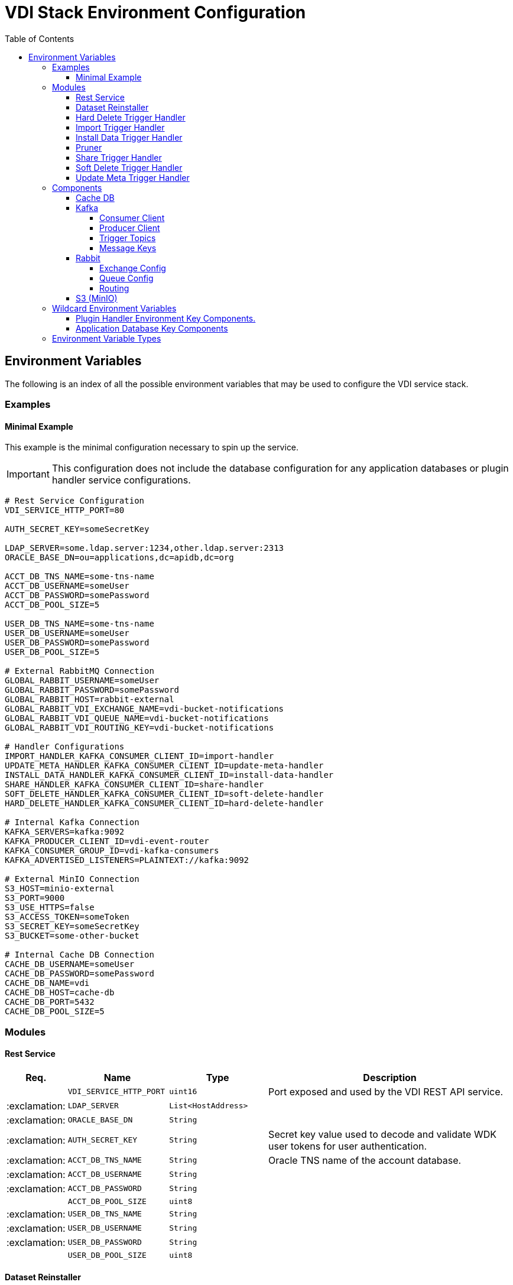 = VDI Stack Environment Configuration
:toc:
:toclevels: 4
:source-highlighter: highlightjs

== Environment Variables

The following is an index of all the possible environment variables that may be
used to configure the VDI service stack.

=== Examples

==== Minimal Example

This example is the minimal configuration necessary to spin up the service.

[IMPORTANT]
--
This configuration does not include the database configuration for any
application databases or plugin handler service configurations.
--

[source, shell]
----
# Rest Service Configuration
VDI_SERVICE_HTTP_PORT=80

AUTH_SECRET_KEY=someSecretKey

LDAP_SERVER=some.ldap.server:1234,other.ldap.server:2313
ORACLE_BASE_DN=ou=applications,dc=apidb,dc=org

ACCT_DB_TNS_NAME=some-tns-name
ACCT_DB_USERNAME=someUser
ACCT_DB_PASSWORD=somePassword
ACCT_DB_POOL_SIZE=5

USER_DB_TNS_NAME=some-tns-name
USER_DB_USERNAME=someUser
USER_DB_PASSWORD=somePassword
USER_DB_POOL_SIZE=5

# External RabbitMQ Connection
GLOBAL_RABBIT_USERNAME=someUser
GLOBAL_RABBIT_PASSWORD=somePassword
GLOBAL_RABBIT_HOST=rabbit-external
GLOBAL_RABBIT_VDI_EXCHANGE_NAME=vdi-bucket-notifications
GLOBAL_RABBIT_VDI_QUEUE_NAME=vdi-bucket-notifications
GLOBAL_RABBIT_VDI_ROUTING_KEY=vdi-bucket-notifications

# Handler Configurations
IMPORT_HANDLER_KAFKA_CONSUMER_CLIENT_ID=import-handler
UPDATE_META_HANDLER_KAFKA_CONSUMER_CLIENT_ID=update-meta-handler
INSTALL_DATA_HANDLER_KAFKA_CONSUMER_CLIENT_ID=install-data-handler
SHARE_HANDLER_KAFKA_CONSUMER_CLIENT_ID=share-handler
SOFT_DELETE_HANDLER_KAFKA_CONSUMER_CLIENT_ID=soft-delete-handler
HARD_DELETE_HANDLER_KAFKA_CONSUMER_CLIENT_ID=hard-delete-handler

# Internal Kafka Connection
KAFKA_SERVERS=kafka:9092
KAFKA_PRODUCER_CLIENT_ID=vdi-event-router
KAFKA_CONSUMER_GROUP_ID=vdi-kafka-consumers
KAFKA_ADVERTISED_LISTENERS=PLAINTEXT://kafka:9092

# External MinIO Connection
S3_HOST=minio-external
S3_PORT=9000
S3_USE_HTTPS=false
S3_ACCESS_TOKEN=someToken
S3_SECRET_KEY=someSecretKey
S3_BUCKET=some-other-bucket

# Internal Cache DB Connection
CACHE_DB_USERNAME=someUser
CACHE_DB_PASSWORD=somePassword
CACHE_DB_NAME=vdi
CACHE_DB_HOST=cache-db
CACHE_DB_PORT=5432
CACHE_DB_POOL_SIZE=5
----

=== Modules

==== Rest Service

[%header, cols="1,3m,3m,8"]
|===
| Req. | Name | Type | Description

|
| VDI_SERVICE_HTTP_PORT
| uint16
| Port exposed and used by the VDI REST API service.

| :exclamation:
| LDAP_SERVER
| List<HostAddress>
|

| :exclamation:
| ORACLE_BASE_DN
| String
|

| :exclamation:
| AUTH_SECRET_KEY
| String
| Secret key value used to decode and validate WDK user tokens for user
authentication.

| :exclamation:
| ACCT_DB_TNS_NAME
| String
| Oracle TNS name of the account database.

| :exclamation:
| ACCT_DB_USERNAME
| String
|

| :exclamation:
| ACCT_DB_PASSWORD
| String
|

|
| ACCT_DB_POOL_SIZE
| uint8
|

| :exclamation:
| USER_DB_TNS_NAME
| String
|

| :exclamation:
| USER_DB_USERNAME
| String
|

| :exclamation:
| USER_DB_PASSWORD
| String
|

|
| USER_DB_POOL_SIZE
| uint8
|
|===

==== Dataset Reinstaller

[%header, cols="1,3m,3m,8"]
|===
| Req. | Name | Type | Description

|
| DATASET_REINSTALLER_RUN_INTERVAL
| Duration
| Interval at which the automated dataset reinstaller module should run.

|
| DATASET_REINSTALLER_WAKE_INTERVAL
| Duration
| Interval at which the automated dataset reinstaller module should wake up and
  check for the service shutdown signal.
|===

==== Hard Delete Trigger Handler

[%header, cols="1,3m,3m,8"]
|===
| Req. | Name | Type | Description

|
| HARD_DELETE_HANDLER_WORKER_POOL_SIZE
| uint8
| Number of workers to use while processing hard-delete events.

|
| HARD_DELETE_HANDLER_WORK_QUEUE_SIZE
| uint16
| Size the worker pool job queue is allowed to fill to before blocking.

| :exclamation:
| HARD_DELETE_HANDLER_KAFKA_CONSUMER_CLIENT_ID
| String
| Kafka client ID for the `KafkaConsumer` that will be used to receive messages
from the VDI Kafka instance. +

*THIS VALUE MUST BE UNIQUE ACROSS ALL KAFKA CLIENT IDS*
|===

==== Import Trigger Handler

[%header, cols="1,3m,3m,8"]
|===
| Req. | Name | Type | Description

|
| IMPORT_HANDLER_WORKER_POOL_SIZE
| uint8
| Number of workers to use while processing import events.

|
| IMPORT_HANDLER_WORK_QUEUE_SIZE
| uint16
| Size the worker pool job queue is allowed to fill to before blocking.

| :exclamation:
| IMPORT_HANDLER_KAFKA_CONSUMER_CLIENT_ID
| String
| Kafka client ID for the `KafkaConsumer` that will be used to receive messages
  from the VDI Kafka instance. +

*THIS VALUE MUST BE UNIQUE ACROSS ALL KAFKA CLIENT IDS*
|===

==== Install Data Trigger Handler

[%header, cols="1,3m,3m,8"]
|===
| Req. | Name | Type | Description

|
| INSTALL_DATA_HANDLER_WORKER_POOL_SIZE
| uint8
| Number of workers to use while processing install-data events.

|
| INSTALL_DATA_HANDLER_WORK_QUEUE_SIZE
| uint16
| Size the worker pool job queue is allowed to fill to before blocking.

| :exclamation:
| INSTALL_DATA_HANDLER_KAFKA_CONSUMER_CLIENT_ID
| String
| Kafka client ID for the `KafkaConsumer` that will be used to receive messages
from the VDI Kafka instance. +

*THIS VALUE MUST BE UNIQUE ACROSS ALL KAFKA CLIENT IDS*
|===

==== Pruner

[%header, cols="1,3m,3m,8"]
|===
| Req. | Name | Type | Description

|
| DATASET_PRUNING_DELETION_THRESHOLD
| Duration
| Age at which a soft-deleted dataset becomes a candidate for pruning from the
VDI system

|
| DATASET_PRUNING_INTERVAL
| Duration
| Frequency at which the pruner will run automatically.

|
| DATASET_PRUNING_WAKEUP_INTERVAL
| Duration
| Frequency at which the pruner module will wake up and check for a service
  shutdown signal.
|===

==== Share Trigger Handler

[%header, cols="1,3m,3m,8"]
|===
| Req. | Name | Type | Description

|
| SHARE_HANDLER_WORKER_POOL_SIZE
| uint8
| Number of workers to use while processing share events.

|
| SHARE_HANDLER_WORK_QUEUE_SIZE
| uint16
| Size the worker pool job queue is allowed to fill to before blocking.

| :exclamation:
| SHARE_HANDLER_KAFKA_CONSUMER_CLIENT_ID
| String
| Kafka client ID for the `KafkaConsumer` that will be used to receive messages
from the VDI Kafka instance. +

*THIS VALUE MUST BE UNIQUE ACROSS ALL KAFKA CLIENT IDS*
|===

==== Soft Delete Trigger Handler

[%header, cols="1,3m,3m,8"]
|===
| Req. | Name | Type | Description

|
| SOFT_DELETE_HANDLER_WORKER_POOL_SIZE
| uint8
| Number of workers to use while processing soft-delete events.

|
| SOFT_DELETE_HANDLER_WORK_QUEUE_SIZE
| uint16
| Size the worker pool job queue is allowed to fill to before blocking.

| :exclamation:
| SOFT_DELETE_HANDLER_KAFKA_CONSUMER_CLIENT_ID
| String
| Kafka client ID for the `KafkaConsumer` that will be used to receive messages
from the VDI Kafka instance. +

*THIS VALUE MUST BE UNIQUE ACROSS ALL KAFKA CLIENT IDS*
|===

==== Update Meta Trigger Handler

[%header, cols="1,3m,3m,8"]
|===
| Req. | Name | Type | Description

|
| UPDATE_META_HANDLER_WORKER_POOL_SIZE
| uint8
| Number of workers to use while processing update-meta events.

|
| UPDATE_META_HANDLER_WORK_QUEUE_SIZE
| uint16
| Size the worker pool job queue is allowed to fill to before blocking.

| :exclamation:
| UPDATE_META_HANDLER_KAFKA_CONSUMER_CLIENT_ID
| String
| Kafka client ID for the `KafkaConsumer` that will be used to receive messages
from the VDI Kafka instance. +

*THIS VALUE MUST BE UNIQUE ACROSS ALL KAFKA CLIENT IDS*
|===

=== Components

==== Cache DB

[%header, cols="1,3m,3m,8"]
|===
| Req. | Name | Type | Description

| :exclamation:
| CACHE_DB_HOST
| String
| Hostname of the cache db instance.

|
| CACHE_DB_PORT
| uint16
| Port number for the cache db instance.

| :exclamation:
| CACHE_DB_NAME
| String
| Name of the postgres database in the cache db instance to use.

| :exclamation:
| CACHE_DB_USERNAME
| String
| Database credentials username.

| :exclamation:
| CACHE_DB_PASSWORD
| String
| Database credentials password.

|
| CACHE_DB_POOL_SIZE
| uint8
| Database connection pool size.
|===

==== Kafka

[%header, cols="1,3m,3m,8"]
|===
| Req. | Name | Type | Description

| :exclamation:
| KAFKA_SERVERS
| List<HostAddress>
| Kafka server(s) to connect to publish and consume message topics.
|===

===== Consumer Client

Kafka consumer client tuning and configuration.

[%header, cols="1,3m,3m,8a"]
|===
| Req. | Name | Type | Description

|
| KAFKA_CONSUMER_AUTO_COMMIT_INTERVAL
| Duration
| The frequency that the consumer offsets are auto-committed to Kafka if
  `KAFKA_CONSUMER_ENABLE_AUTO_COMMIT` is set to `true`.

|
| KAFKA_CONSUMER_AUTO_OFFSET_RESET
| "earliest" +
  "latest" +
  "none"
| What to do when there is no initial offset in Kafka, or if the current offset
  does not exist anymore on the server. +

* `earliest` = Automatically reset the offset to the earliest offset.
* `latest` = Automatically reset the offset to the latest offset.
* `none` = Throw an exception if no previous offset is found for the consumer's
  group.

|
| KAFKA_CONSUMER_CONNECTIONS_MAX_IDLE
| Duration
| Close idle connections after this duration.

|
| KAFKA_CONSUMER_DEFAULT_API_TIMEOUT
| Duration
| Specifies the timeout for client APIs.  This configuration is used as the
  default timeout for all client operations that do not specify a `timeout`
  parameter.

|
| KAFKA_CONSUMER_ENABLE_AUTO_COMMIT
| boolean
| If `true`, the consumer's offset will be periodically committed in the
  background.

|
| KAFKA_CONSUMER_FETCH_MAX_BYTES
| uint32
| The maximum amount of data the server should return for a fetch request.
  Records are fetched in batches by the consumer, and if the first record batch
  in the first non-empty partition of the fetch is larger than this value, the
  record batch will still be returned to ensure that the consumer can make
  progress. As such, this is not an absolute maximum.  Note that the consumer
  performs multiple fetches in parallel.

|
| KAFKA_CONSUMER_FETCH_MIN_BYTES
| uint32
| The minimum amount of data the server should return for a fetch request.  If
  insufficient data is available the request will wait for that much data to
  accumulate before answering the request.  The default setting of `1` byte
  means that fetch requests are answered as soon as a single byte of data is
  available or the fetch request times out waiting for data to arrive.  Setting
  this to something greater than `1` will cause the server to wait for larger
  amounts of data to accumulate which can improve server throughput a bit at the
  cost of some additional latency.

| :exclamation:
| KAFKA_CONSUMER_GROUP_ID
| String
| A unique string that identifies the consumer group this consumer belongs to.

|
| KAFKA_CONSUMER_GROUP_INSTANCE_ID
| String
| A unique identifier of the consumer instance provided by the end user.  Only
  non-empty strings are permitted.  If set, the consumer is treated as a static
  member, which means that only one instance with this ID is allowed in the
  consumer group at any time.  This can be used in combination with a larger
  session timeout to avoid group rebalances caused by transient unavailability
  (e.g. process restarts).  If not set, the consumer will join the group as a
  dynamic member, which is the traditional behavior.

|
| KAFKA_CONSUMER_HEARTBEAT_INTERVAL
| Duration
| The expected time between heartbeats to the consumer coordinator when using
  Kafka's group management facilities.  Heartbeats are used to ensure that the
  consumer's session stays active and to facilitate rebalancing when new
  consumers join or leave the group.  The value must be set lower than
  `KAFKA_CONSUMER_SESSION_TIMEOUT`, but typically should be set no higher than
  1/3 of that value.  It can be adjusted even lower to control the expected time
  for normal rebalances.

|
| KAFKA_CONSUMER_MAX_POLL_INTERVAL
| Duration
| The maximum delay between invocations of `poll()` when using consumer group
  management.  This places an upper bound on the amount of time that the
  consumer can be idle before fetching more records.  If `poll()` is not called
  before expiration of this timeout, then the consumer is considered failed and
  the group will rebalance in order to reassign the partitions to another
  member.  For consumers using a non-null `KAFKA_CONSUMER_GROUP_INSTANCE_ID`
  which reach this timeout, partitions will not be immediately reassigned.
  Instead, the consumer will stop sending heartbeats and partitions will be
  reassigned after expiration of `KAFKA_CONSUMER_SESSION_TIMEOUT`.  This mirrors
  the behavior of a static consumer which has shutdown.

|
| KAFKA_CONSUMER_MAX_POLL_RECORDS
| uint32
| The maximum number of records returned in a single call to `poll()`.  Note,
  that this value does not impact the underlying fetching behavior.  The
  consumer will cache the records from each fetch request and returns them
  incrementally from each poll.

|
| KAFKA_CONSUMER_POLL_DURATION
| Duration
| The amount of time to block waiting for input.

|
| KAFKA_CONSUMER_RECEIVE_BUFFER_SIZE_BYTES
| uint32
| The size of the TCP receive buffer (`SO_RCVBUF`) to use when reading data.  If
  the value is `-1`, the OS default will be used.

|
| KAFKA_CONSUMER_RECONNECT_BACKOFF_MAX_TIME
| Duration
| The maximum amount of time in milliseconds to wait when reconnecting to a
  broker that has repeatedly failed to connect.  If provided, the backoff per
  host will increase exponentially for each consecutive connection failure, up
  to this maximum.  After calculating the backoff increase, 20% random jitter is
  added to avoid connection storms.

|
| KAFKA_CONSUMER_RECONNECT_BACKOFF_TIME
| Duration
| The base amount of time to wait before attempting to reconnect to a given
  host. This avoids repeatedly connecting to a host in a tight loop.  This
  backoff applies to all connection attempts by the client to a broker.

|
| KAFKA_CONSUMER_REQUEST_TIMEOUT
| Duration
| The configuration controls the maximum amount of time the client will wait for
  the response of a request.  If the response is not received before the timeout
  elapses the client will resend the request if necessary or fail the request if
  retries are exhausted.

|
| KAFKA_CONSUMER_RETRY_BACKOFF_TIME
| Duration
| The amount of time to wait before attempting to retry a failed request to a
  given topic partition.  This avoids repeatedly sending requests in a tight
  loop under some failure scenarios.

|
| KAFKA_CONSUMER_SEND_BUFFER_SIZE_BYTES
| uint32
| The size of the TCP send buffer (`SO_SNDBUF`) to use when sending data.  If
  the value is `-1`, the OS default will be used.

|
| KAFKA_CONSUMER_SESSION_TIMEOUT
| Duration
| The timeout used to detect worker failures.  The worker sends periodic
  heartbeats to indicate its liveness to the broker.  If no heartbeats are
  received by the broker before the expiration of this session timeout, then the
  broker will remove the worker from the group and initiate a rebalance.  Note
  that the value must be in the allowable range as configured in the broker
  configuration by `group.min.session.timeout.ms` and
  `group.max.session.timeout.ms`.
|===

===== Producer Client

Kafka message producer client tuning and configuration.

[%header, cols="1,3m,3m,8"]
|===
| Req. | Name | Type | Description

|
| KAFKA_PRODUCER_BATCH_SIZE
| uint32
| The producer will attempt to batch records together into fewer requests
whenever multiple records are being sent to the same partition.  This helps
performance on both the client and the server.  This configuration controls the
default batch size in bytes.

No attempt will be made to batch records larger than this size.

Requests sent to brokers will contain multiple batches, one for each partition
with data available to be sent.

A small batch size will make batching less common and may reduce throughput (a
batch size of zero will disable batching entirely).  A very large batch size may
use memory a bit more wastefully as we will always allocate a buffer of the
specified batch size in anticipation of additional records.

Note: This setting gives the upper bound of the batch size to be sent.  If we
have fewer than this many bytes accumulated for this partition, we will 'linger'
for the `KAFKA_PRODUCER_LINGER_TIME` time waiting for more records to show up.
This `KAFKA_PRODUCER_LINGER_TIME` setting defaults to `0`, which means we'll
immediately send out a record even the accumulated batch size is under this
`KAFKA_PRODUCER_BATCH_SIZE` setting.

|
| KAFKA_PRODUCER_BUFFER_MEMORY_BYTES
| uint32
| The total bytes of memory the producer can use to buffer records waiting to be
sent to the server. If records are sent faster than they can be delivered to the
server the producer will block for `KAFKA_PRODUCER_MAX_BLOCKING_TIMEOUT` after
which it will throw an exception.

This setting should correspond roughly to the total memory the producer will
use, but is not a hard bound since not all memory the producer uses is used for
buffering. Some additional memory will be used for compression (if compression
is enabled) as well as for maintaining in-flight requests.

| :exclamation:
| KAFKA_PRODUCER_CLIENT_ID
| String
| An id string to pass to the server when making requests. The purpose of this
  is to be able to track the source of requests beyond just ip/port by allowing
  a logical application name to be included in server-side request logging.

|
| KAFKA_PRODUCER_COMPRESSION_TYPE
| none +
gzip +
snappy +
lz4 +
zstd
| The compression type for all data generated by the producer. The default is
none (i.e. no compression). Valid values are `none`, `gzip`, `snappy`, `lz4`, or
`zstd`. Compression is of full batches of data, so the efficacy of batching will
also impact the compression ratio (more batching means better compression).

|
| KAFKA_PRODUCER_CONNECTIONS_MAX_IDLE
| Duration
| Close idle connections after the number of milliseconds specified by this
config.

|
| KAFKA_PRODUCER_DELIVERY_TIMEOUT
| Duration
| An upper bound on the time to report success or failure after a call to
`send()` returns. This limits the total time that a record will be delayed prior
to sending, the time to await acknowledgement from the broker (if expected), and
the time allowed for retriable send failures. The producer may report failure to
send a record earlier than this config if either an unrecoverable error is
encountered, the retries have been exhausted, or the record is added to a batch
which reached an earlier delivery expiration deadline. The value of this config
should be greater than or equal to the sum of `KAFKA_PRODUCER_REQUEST_TIMEOUT`
and `KAFKA_PRODUCER_LINGER_TIME`.

|
| KAFKA_PRODUCER_LINGER_TIME
| Duration
| The producer groups together any records that arrive in between request
transmissions into a single batched request. Normally this occurs only under
load when records arrive faster than they can be sent out. However, in some
circumstances the client may want to reduce the number of requests even under
moderate load. This setting accomplishes this by adding a small amount of
artificial delay—that is, rather than immediately sending out a record, the
producer will wait for up to the given delay to allow other records to be sent
so that the sends can be batched together. This can be thought of as analogous
to Nagle's algorithm in TCP. This setting gives the upper bound on the delay for
batching: once we get `KAFKA_PRODUCER_BATCH_SIZE` worth of records for a
partition it will be sent immediately regardless of this setting, however if we
have fewer than this many bytes accumulated for this partition we will 'linger'
for the specified time waiting for more records to show up. This setting
defaults to `0` (i.e. no delay). Setting `KAFKA_PRODUCER_LINGER_TIME=5`, for
example, would have the effect of reducing the number of requests sent but would
add up to `5ms` of latency to records sent in the absence of load.

|
| KAFKA_PRODUCER_MAX_BLOCKING_TIMEOUT
| Duration
| The configuration controls how long the ``KafkaProducer``'s `send()`,
`partitionsFor()`, `initTransactions()`, `sendOffsetsToTransaction()`,
`commitTransaction()` and `abortTransaction()` methods will block. For `send()`
this timeout bounds the total time waiting for both metadata fetch and buffer
allocation (blocking in the user-supplied serializers or partitioner is not
counted against this timeout). For `partitionsFor()` this timeout bounds the
time spent waiting for metadata if it is unavailable. The transaction-related
methods always block, but may time out if the transaction coordinator could not
be discovered or did not respond within the timeout.

|
| KAFKA_PRODUCER_MAX_REQUEST_SIZE_BYTES
| uint32
| The maximum size of a request in bytes. This setting will limit the number of
record batches the producer will send in a single request to avoid sending huge
requests. This is also effectively a cap on the maximum uncompressed record
batch size. Note that the server has its own cap on the record batch size (after
compression if compression is enabled) which may be different from this.

|
| KAFKA_PRODUCER_RECEIVE_BUFFER_SIZE_BYTES
| uint32
| The size of the TCP receive buffer (`SO_RCVBUF`) to use when reading data. If
the value is `-1`, the OS default will be used.

|
| KAFKA_PRODUCER_RECONNECT_BACKOFF_MAX_TIME
| Duration
| The maximum amount of time in milliseconds to wait when reconnecting to a
broker that has repeatedly failed to connect. If provided, the backoff per host
will increase exponentially for each consecutive connection failure, up to thisz
maximum. After calculating the backoff increase, 20% random jitter is added to
avoid connection storms.

|
| KAFKA_PRODUCER_RECONNECT_BACKOFF_TIME
| Duration
| The base amount of time to wait before attempting to reconnect to a given
host. This avoids repeatedly connecting to a host in a tight loop. This backoff
applies to all connection attempts by the client to a broker.

|
| KAFKA_PRODUCER_REQUEST_TIMEOUT
| Duration
| The configuration controls the maximum amount of time the client will wait for
the response of a request. If the response is not received before the timeout
elapses the client will resend the request if necessary or fail the request if
retries are exhausted. This should be larger than `replica.lag.time.max.ms` (a
broker configuration) to reduce the possibility of message duplication due to
unnecessary producer retries.

|
| KAFKA_PRODUCER_RETRY_BACKOFF_TIME
| Duration
| The amount of time to wait before attempting to retry a failed request to a
given topic partition. This avoids repeatedly sending requests in a tight loop
under some failure scenarios.

|
| KAFKA_PRODUCER_SEND_BUFFER_SIZE_BYTES
| uint32
| The size of the TCP send buffer (`SO_SNDBUF`) to use when sending data. If the
value is `-1`, the OS default will be used.

|
| KAFKA_PRODUCER_SEND_RETRIES
| uint32
| Setting a value greater than zero will cause the client to resend any record
whose send fails with a potentially transient error. Note that this retry is no
different than if the client resent the record upon receiving the error. Produce
requests will be failed before the number of retries has been exhausted if the
timeout configured by delivery.timeout.ms expires first before successful
acknowledgement. Users should generally prefer to leave this config unset and
instead use `KAFKA_PRODUCER_DELIVERY_TIMEOUT` to control retry behavior.

Enabling idempotence requires this config value to be greater than `0`. If
conflicting configurations are set and idempotence is not explicitly enabled,
idempotence is disabled.
|===

===== Trigger Topics

Names of the topics that various trigger events will be published to.

[%header, cols="1,3m,3m,8"]
|===
| Req. | Name | Type | Description

|
| KAFKA_TOPIC_HARD_DELETE_TRIGGERS
| String
| Name of the hard-delete trigger topic that messages will be routed to for
object hard-delete events from MinIO.

A hard-delete event is the removal of a VDI dataset object in MinIO.  Presently
these events do not trigger any behavior in the VDI service.

|
| KAFKA_TOPIC_IMPORT_TRIGGERS
| String
| Name of the import trigger topic that messages will be routed to for import
events from MinIO.

An import event is the creation or overwriting of a user upload object in MinIO.
These events will trigger a call to the plugin handler server to process the
user upload to prepare it for installation.

|
| KAFKA_TOPIC_INSTALL_TRIGGERS
| String
| Name of the install-data trigger topic that messages will be routed to for
data installation triggers from MinIO.

An install-data event is the creation or overwriting of a VDI dataset data
object in MinIO.  These events will trigger a call to the plugin handler server
to install the data that has just landed in MinIO.

|
| KAFKA_TOPIC_SHARE_TRIGGERS
| String
| Name of the share trigger topic that messages will be routed to for share
events from MinIO.

A share event is the creation or overwriting of a "share" object in MinIO. These
events will trigger an update to the share/visibility configuration for the
target dataset.

|
| KAFKA_TOPIC_SOFT_DELETE_TRIGGERS
| String
| Name of the soft-delete trigger topic that messages will be routed to for
soft-delete events from MinIO.

A soft-delete event is the creation or overwriting of a soft-delete flag object
in MinIO.  These events will trigger a call to the plugin handler server to
uninstall the data from the target application databases.

|
| KAFKA_TOPIC_UPDATE_META_TRIGGERS
| String
| Name of the update-meta trigger topic that messages will be routed to for
metadata update events from MinIO.

An update-meta event is the creation or overwriting of the dataset metadata
object in MinIO.  These events will trigger a call to the plugin handler server
to install or update the metadata for the dataset in the target application
databases.
|===

===== Message Keys

Names of the message key values that events will be keyed on when published to
the various Kafka topics.  Event messages that are not keyed on the appropriate
value will be ignored by the VDI service.

[%header, cols="1,3m,3m,8"]
|===
| Req. | Name | Type | Description

|
| KAFKA_MESSAGE_KEY_HARD_DELETE_TRIGGERS
| String
| Message key for hard-delete trigger events.

|
| KAFKA_MESSAGE_KEY_IMPORT_TRIGGERS
| String
| Message key for import trigger events.

|
| KAFKA_MESSAGE_KEY_INSTALL_TRIGGERS
| String
| Message key for install-data trigger events.

|
| KAFKA_MESSAGE_KEY_SHARE_TRIGGERS
| String
| Message key for share trigger events.

|
| KAFKA_MESSAGE_KEY_SOFT_DELETE_TRIGGERS
| String
| Message key for soft-delete trigger events.

|
| KAFKA_MESSAGE_KEY_UPDATE_META_TRIGGERS
| String
| Message key for update-meta trigger events.
|===

==== Rabbit

[%header, cols="1,3m,3m,8"]
|===
| Req. | Name | Type | Description

|
| GLOBAL_RABBIT_CONNECTION_NAME
| String
| Optional name of the connection to the RabbitMQ service.  This value will show
in the RabbitMQ logs and in the management console to identify the VDI service's
connection.

| :exclamation:
| GLOBAL_RABBIT_HOST
| String
| Hostname of the global RabbitMQ instance that the VDI service will connect to.

|
| GLOBAL_RABBIT_PORT
| uint16
| Port to use when connecting to the global RabbitMQ instance.

| :exclamation:
| GLOBAL_RABBIT_USERNAME
| String
| Credentials username used to authenticate with the global RabbitMQ instance.

| :exclamation:
| GLOBAL_RABBIT_PASSWORD
| String
| Credentials password used to authenticate with the global RabbitMQ instance.

|
| GLOBAL_RABBIT_VDI_POLLING_INTERVAL
| Duration
| Frequency that the global RabbitMQ instance will be polled for new messages
from MinIO.
|===

===== Exchange Config

[%header, cols="1,3m,3m,8"]
|===
| Req. | Name | Type | Description

| :exclamation:
| GLOBAL_RABBIT_VDI_EXCHANGE_NAME
| String
| Name of the target RabbitMQ exchange that will be declared by both the MinIO
instance and the VDI service.

|
| GLOBAL_RABBIT_VDI_EXCHANGE_TYPE
| direct +
fanout +
topic +
match
| Exchange type as declared bt the MinIO connection to the global RabbitMQ
instance.

|
| GLOBAL_RABBIT_VDI_EXCHANGE_AUTO_DELETE
| boolean
| Whether the exchange should be auto deleted when the connections from MinIO
and the VDI service are closed.

|
| GLOBAL_RABBIT_VDI_EXCHANGE_DURABLE
| boolean
| Whether the exchange should be durable (persisted to disk).

This value must align with the exchange configuration as set by MinIO.

|
| GLOBAL_RABBIT_VDI_EXCHANGE_ARGUMENTS
| Map<String, String>
| Additional arguments to pass to the exchange declaration.
|===

===== Queue Config

[%header, cols="1,3m,3m,8"]
|===
| Req. | Name | Type | Description

| :exclamation:
| GLOBAL_RABBIT_VDI_QUEUE_NAME
| String
| Name of the RabbitMQ queue to declare.

This value must align with the queue name as configured in MinIO.

|
| GLOBAL_RABBIT_VDI_QUEUE_AUTO_DELETE
| boolean
| Whether the queue should be auto deleted when the connections from MinIO and
the VDI service are closed.

|
| GLOBAL_RABBIT_VDI_QUEUE_EXCLUSIVE
| boolean
| Whether the queue should be exclusive to the VDI service.

See: https://www.rabbitmq.com/queues.html#exclusive-queues[Exclusive Queues]

|
| GLOBAL_RABBIT_VDI_QUEUE_DURABLE
| boolean
| Whether the queue should be durable (persisted to disk).

This value must align with the queue configuration as set by MinIO.

|
| GLOBAL_RABBIT_VDI_QUEUE_ARGUMENTS
| Map<String, String>
| Additional arguments to pass to the queue declaration.
|===

===== Routing

[%header, cols="1,3m,3m,8"]
|===
| Req. | Name | Type | Description

|
| GLOBAL_RABBIT_VDI_ROUTING_KEY
| String
|

|
| GLOBAL_RABBIT_VDI_ROUTING_ARGUMENTS
| Map<String, String>
|
|===

==== S3 (MinIO)

[%header, cols="1,3m,3m,8"]
|===
| Req. | Name | Type | Description

| :exclamation:
| S3_HOST
| String
| MinIO hostname.

| :exclamation:
| S3_PORT
| uint16
| MinIO connection port.

| :exclamation:
| S3_USE_HTTPS
| boolean
| Whether HTTPS should be used when connecting to the MinIO instance.

| :exclamation:
| S3_BUCKET_NAME
| String
| Name of the MinIO bucket that will be used by the VDI service.

| :exclamation:
| S3_ACCESS_TOKEN
| String
| MinIO username/access token to use when authenticating with the MinIO
instance.

| :exclamation:
| S3_SECRET_KEY
| String
| MinIO password/secret key to use when authenticating with the MinIO instance.
|===

=== Wildcard Environment Variables

==== Plugin Handler Environment Key Components.

[source]
----
PLUGIN_HANDLER_<NAME>_NAME
PLUGIN_HANDLER_<NAME>_ADDRESS
PLUGIN_HANDLER_<NAME>_PROJECT_IDS
----

Unlike most of the other environment key values defined here, these values
define components of wildcard environment keys which may be specified with any
arbitrary `<NAME>` value between the defined prefix value and suffix options.

The environment variables set using the prefix and suffixes defined below
must appear in groups that contain the indicated suffixes.  For example, given
the `<NAME>` value `"RNASEQ"` the following two environment variables must be
present:

[source]
----
PLUGIN_HANDLER_RNASEQ_NAME
PLUGIN_HANDLER_RNASEQ_ADDRESS
----

[%header, cols="1,3m,3m,8"]
|===
| Req. | Name | Type | Description

| :exclamation:
| PLUGIN_HANDLER_<NAME>_NAME
| String
| Name of the plugin handler.  This will typically be the type name of the
  dataset type that the plugin handles.

| :exclamation:
| PLUGIN_HANDLER_<NAME>_ADDRESS
| HostAddress
| Address and port of the plugin handler service.

|
| PLUGIN_HANDLER_<NAME>_PROJECT_IDS
| List<String>
| List of project IDs for which the plugin is relevant.  If this value is
  omitted or set to a blank value, the plugin will be considered relevant to all
  projects.
|===

==== Application Database Key Components

[source]
----
DB_CONNECTION_NAME_<NAME>
DB_CONNECTION_LDAP_<NAME>
DB_CONNECTION_USER_<NAME>
DB_CONNECTION_PASS_<NAME>
DB_CONNECTION_POOL_SIZE_<NAME>
----

Unlike most of the other environment key values defined here, these values
define components of wildcard environment keys which may be specified with any
arbitrary `<NAME>` value following the defined prefix option.

The environment variables set using the prefixes defined below must appear
in groups that contain all prefixes.  For example, given the `<NAME>` value
`"PLASMO"`, the following environment variables must all be present:

[source]
----
DB_CONNECTION_NAME_PLASMO
DB_CONNECTION_LDAP_PLASMO
DB_CONNECTION_USER_PLASMO
DB_CONNECTION_PASS_PLASMO
DB_CONNECTION_POOL_SIZE_PLASMO
----

[%header, cols="1,3m,3m,8"]
|===
| Req. | Name | Type | Description

| :exclamation:
| DB_CONNECTION_NAME_<NAME>
| String
| Name for the connection, typically the project ID or identifier for the
  application database.

| :exclamation:
| DB_CONNECTION_LDAP_<NAME>
| String
| LDAP distinguished name for the database connection `OrclNetDesc` entry
  containing the connection details for the target database.

| :exclamation:
| DB_CONNECTION_USER_<NAME>
| String
| Database credentials username.

| :exclamation:
| DB_CONNECTION_PASS_<NAME>
| String
| Database credentials password.

| :exclamation:
| DB_CONNECTION_POOL_SIZE_<NAME>
| uint8
| Connection pool size for the JDBC `DataSource`.
|===

=== Environment Variable Types

`Duration`::
Durations are a string representation of a time interval.  Durations are
represented as one or more numeric values followed by a shorthand notation of
the time unit.
+
Time Unit Notations:
+
[cols=3]
|===
| ns
| Nanoseconds
| 5ns

| us
| Microseconds
| 5us

| ms
| Milliseconds
| 5ms

| s
| Seconds
| 5s

| m
| Minutes
| 5m

| h
| Hours
| 5h

| d
| Days
| 5d
|===
+
Durations may also be a combination of multiple values such as `1d 12h`,
`1h 0m 30.340s`
+
[IMPORTANT]
--
Only the last segment of a duration may have a fractional part.
--

`HostAddress`::
A `HostAddress` is a hostname port pair in the form `{host}:{port}`, for example
`google.com:443`.

`List<T>`::
A list is a comma separated set of values that may be of any type that does not
itself contain a comma, for example, a list may be of Durations or
HostAddresses.
+
Example:
[source,shell]
----
SOME_VARIABLE=item1,item2,item3
----

`Map<K, V>`::
A map is a list of key/value pairs with the keys separated from values by a
colon and the pairs separated by commas.  Keys may only be simple types, and
values may be of any type that does not contain a comma.
+
Example:
[source, shell]
----
SOME_VARIABLE=key1:value,key2:value,key3:value
----